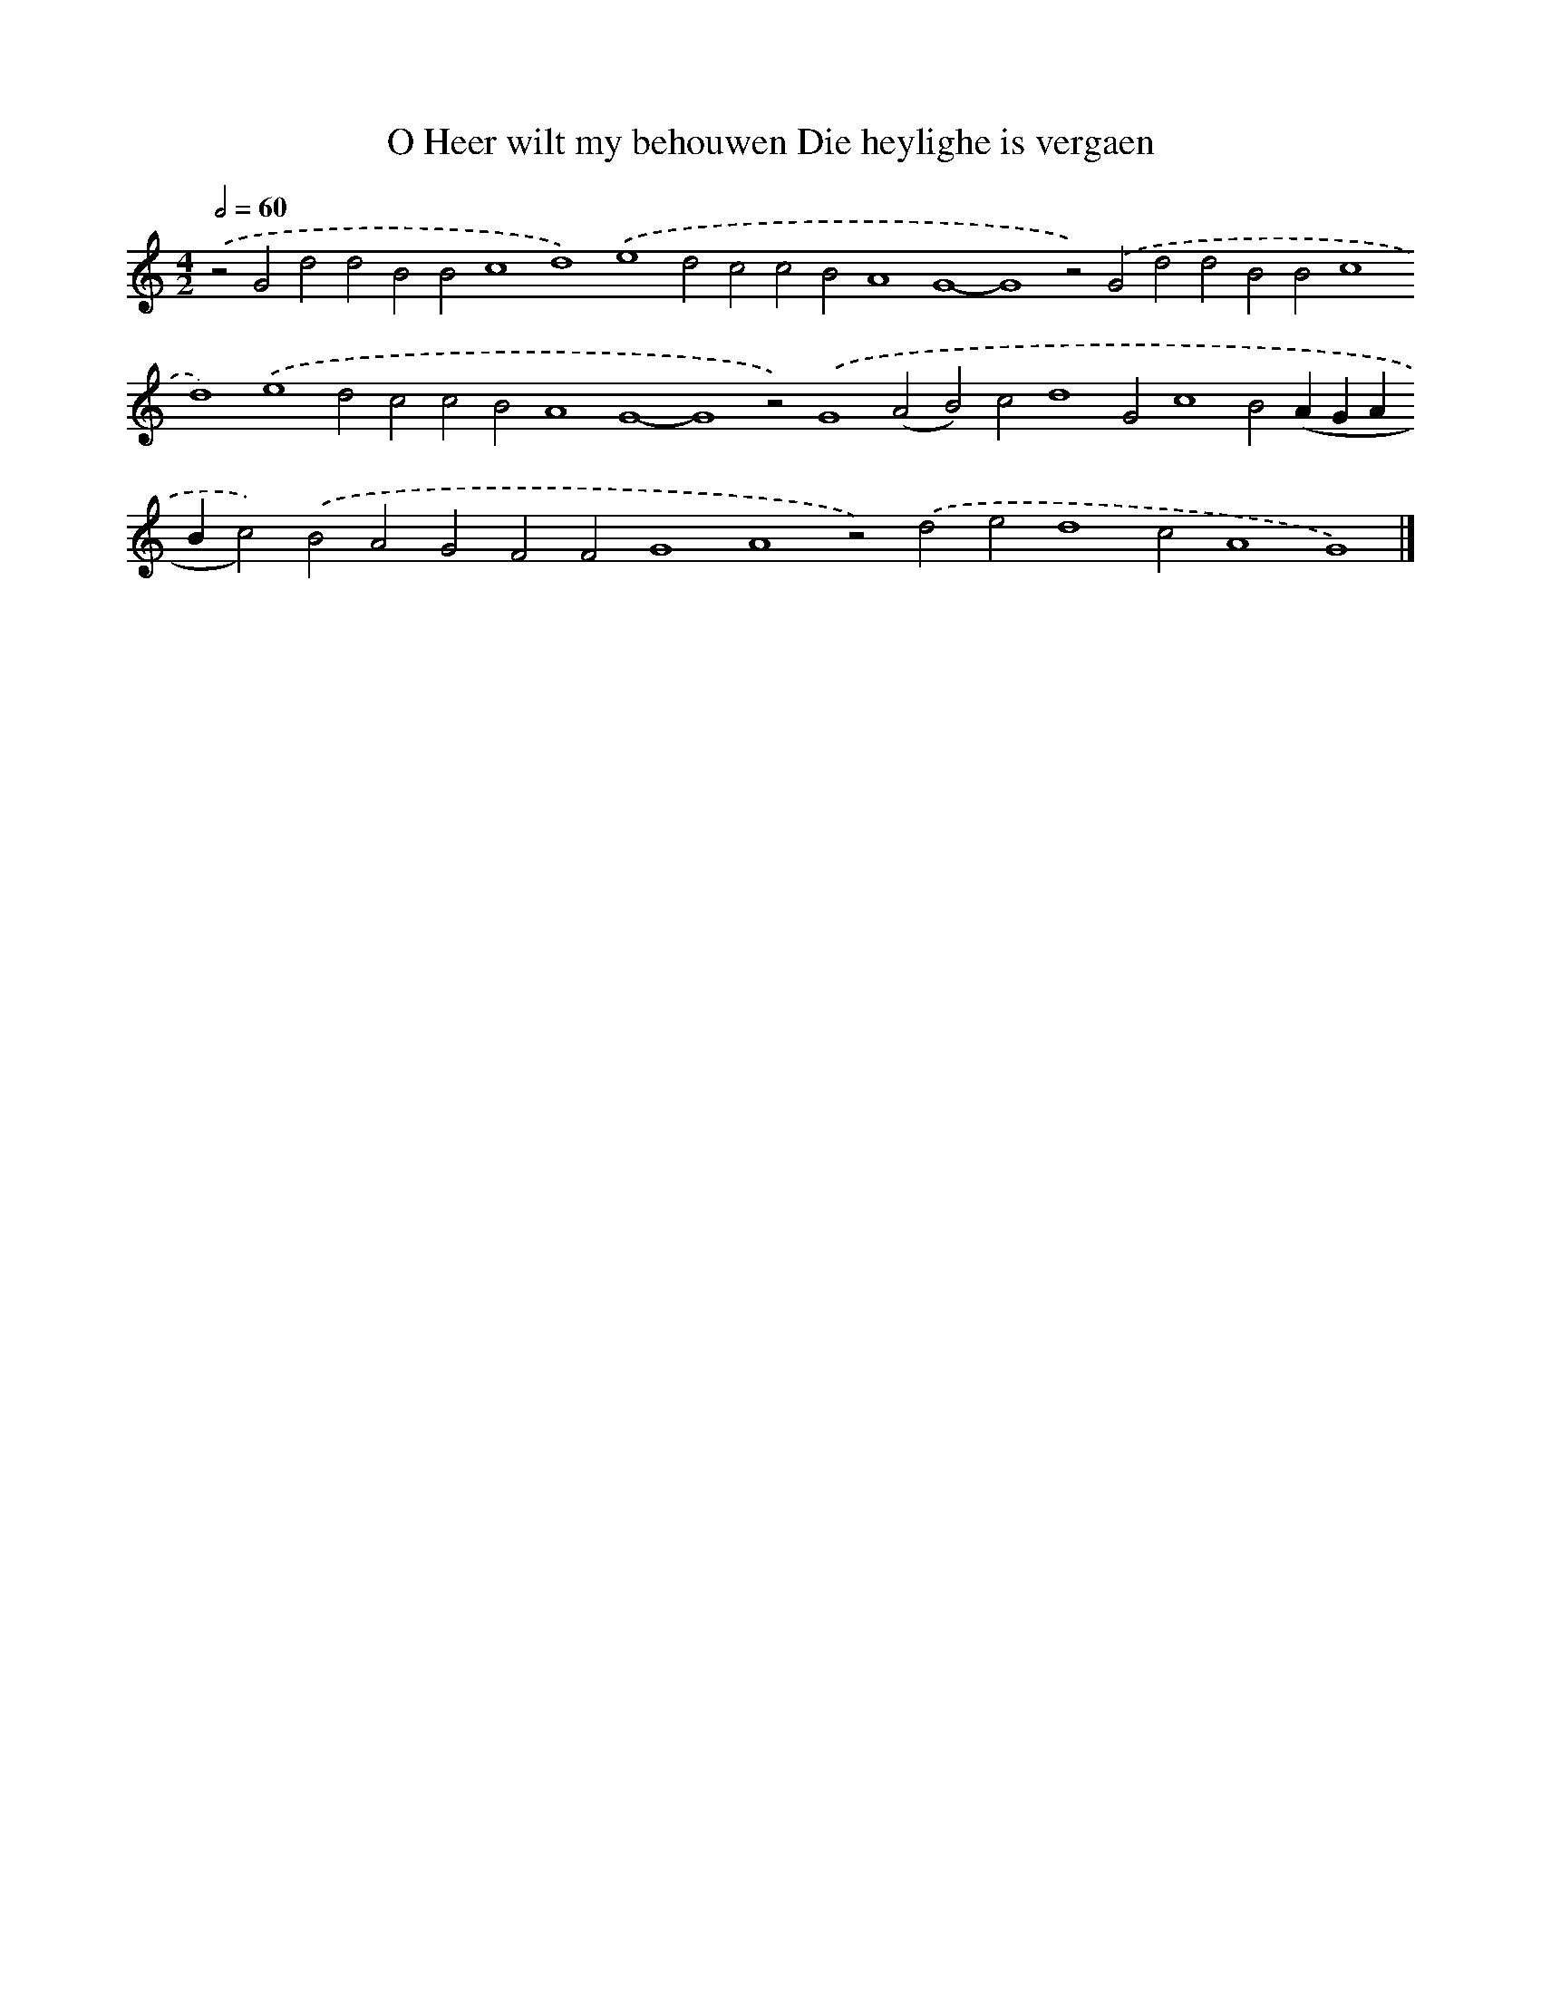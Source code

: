X: 565
T: O Heer wilt my behouwen Die heylighe is vergaen
%%abc-version 2.0
%%abcx-abcm2ps-target-version 5.9.1 (29 Sep 2008)
%%abc-creator hum2abc beta
%%abcx-conversion-date 2018/11/01 14:35:34
%%humdrum-veritas 1051740946
%%humdrum-veritas-data 801750435
%%continueall 1
%%barnumbers 0
L: 1/4
M: 4/2
Q: 1/2=60
K: C clef=treble
.('z2G2d2d2B2B2c4d4).('e4d2c2c2B2A4G4-G4z2).('G2d2d2B2B2c4d4).('e4d2c2c2B2A4G4-G4z2).('G4(A2B2)c2d4G2c4B2(AGABc2)).('B2A2G2F2F2G4A4z2).('d2e2d4c2A4G4) |]

